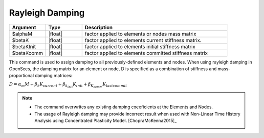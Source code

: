 .. _rayleigh:

Rayleigh Damping
****************

.. function:: rayleigh $alphaM $betaK $betaKInit $betaKcomm

.. csv-table:: 
   :header: "Argument", "Type", "Description"
   :widths: 10, 10, 40

   $alphaM, |float|,      factor applied to elements or nodes mass matrix
   $betaK,  |float|,     factor applied to elements current stiffness matrix.
   $betaKInit, |float|,     factor applied to elements initial stiffness matrix
   $betaKcomm, |float|,     factor applied to elements committed stiffness matrix


This command is used to assign damping to all previously-defined elements and nodes. When using rayleigh damping in OpenSees, the damping matrix for an element or node, D is specified as a combination of stiffness and mass-proportional damping matrices: 

:math:`D = \alpha_m M + \beta_k K_{current} + \beta_{k_{init}} K_{init} + \beta_{K_{comm}} K_{last commit}`


.. note::
  * The command overwrites any existing damping coeeficients at the Elements and Nodes.
  * The usage of Rayleigh damping may provide incorrect result when used with Non-Linear Time History Analysis using Concentrated Plasticity Model. [ChopraMcKenna2015]_



